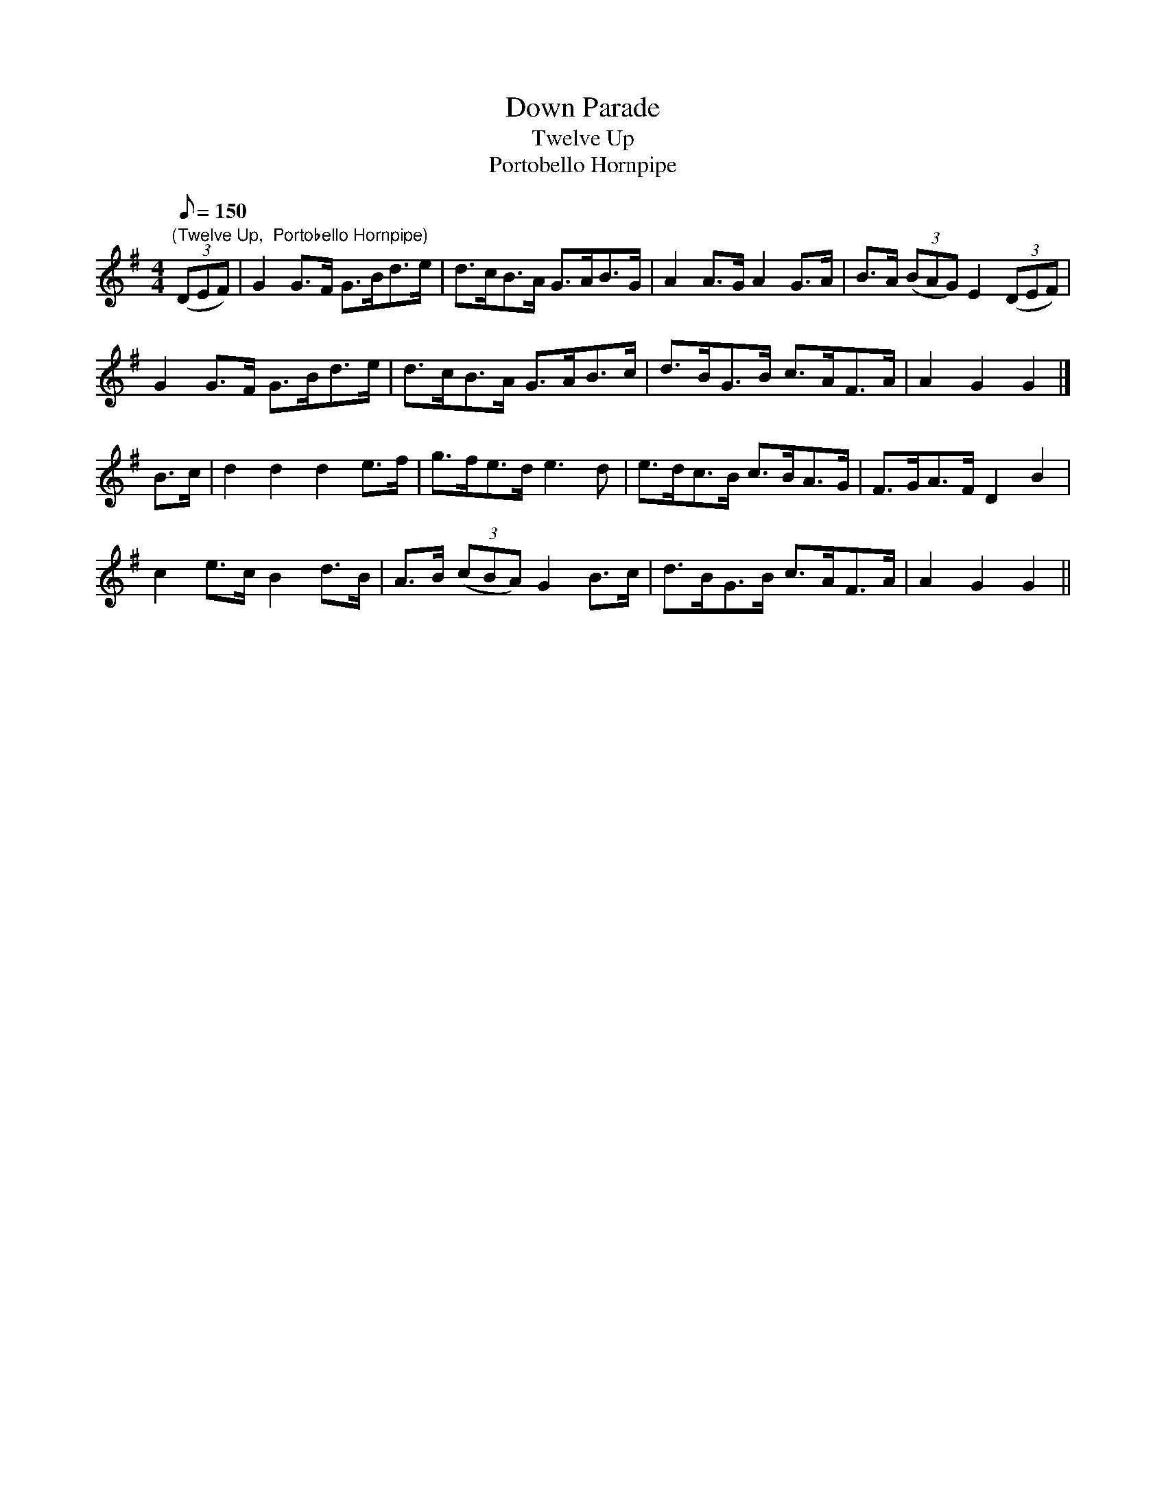 X:21
T:Down Parade
T:Twelve Up
T:Portobello Hornpipe
M:4/4
L:1/8
Q:150
R:Hornpipe
Z:Brian Martin
K:G
"(Twelve Up,  Portobello Hornpipe)"
((3DEF)|G2G>F G>Bd>e|d>cB>A G>AB>G|A2A>G A2G>A|B>A ((3BAG) E2 ((3DEF)|!
G2G>F G>Bd>e|d>cB>A G>AB>c|d>BG>B c>AF>A|A2G2G2|]!
B>c|d2d2d2e>f|g>fe>d e3d|e>dc>B c>BA>G|F>GA>F D2B2|!
c2e>cB2d>B|A>B ((3cBA) G2 B>c|d>BG>B c>AF>A|A2G2G2||
